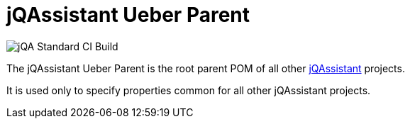 = jQAssistant Ueber Parent

image::https://github.com/jQAssistant/jqa-uber-parent/workflows/jQA%20Standard%20CI%20Build/badge.svg[jQA Standard CI Build]
The jQAssistant Ueber Parent is the root parent POM of all
other http://jqassistant.org[jQAssistant^] projects.

It is used only to specify properties common for all other
jQAssistant projects.

